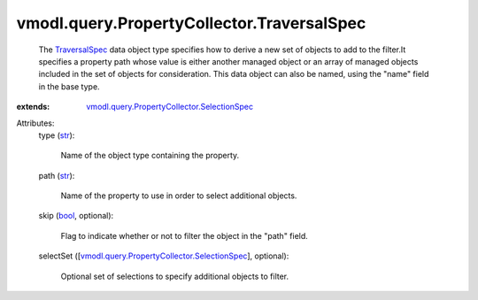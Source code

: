 
vmodl.query.PropertyCollector.TraversalSpec
===========================================
  The `TraversalSpec <vmodl/query/PropertyCollector/TraversalSpec.rst>`_ data object type specifies how to derive a new set of objects to add to the filter.It specifies a property path whose value is either another managed object or an array of managed objects included in the set of objects for consideration. This data object can also be named, using the "name" field in the base type.
:extends: vmodl.query.PropertyCollector.SelectionSpec_

Attributes:
    type (`str <https://docs.python.org/2/library/stdtypes.html>`_):

       Name of the object type containing the property.
    path (`str <https://docs.python.org/2/library/stdtypes.html>`_):

       Name of the property to use in order to select additional objects.
    skip (`bool <https://docs.python.org/2/library/stdtypes.html>`_, optional):

       Flag to indicate whether or not to filter the object in the "path" field.
    selectSet ([`vmodl.query.PropertyCollector.SelectionSpec <vmodl/query/PropertyCollector/SelectionSpec.rst>`_], optional):

       Optional set of selections to specify additional objects to filter.
